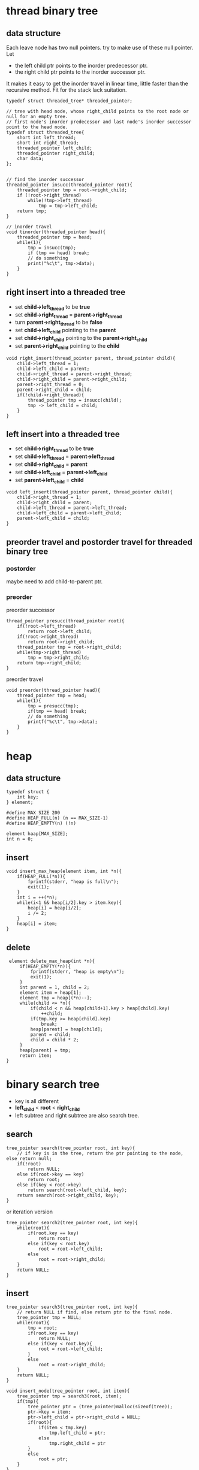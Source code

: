 #+OPTIONS: toc:t
* thread binary tree
** data structure
Each leave node has two null pointers. try to make use of these null pointer. Let

- the left child ptr points to the inorder predecessor ptr.
- the right child ptr points to the inorder successor ptr.

It makes it easy to get the inorder travel in linear time, little faster than the
recursive method. Fit for the stack lack suitation.

#+BEGIN_SRC c++
  typedef struct threaded_tree* threaded_pointer;

  // tree with head node, whose right_child points to the root node or null for an empty tree.
  // first node's inorder predecessor and last node's inorder successor point to the head node.
  typedef struct threaded_tree{
      short int left_thread;
      short int right_thread;
      threaded_pointer left_child;
      threaded_pointer right_child;
      char data;
  };


  // find the inorder successor
  threaded_pointer insucc(threaded_pointer root){
      threaded_pointer tmp = root->right_child;
      if (!root->right_thread)
          while(!tmp->left_thread)
              tmp = tmp->left_child;
      return tmp;
  }

  // inorder travel
  void tinorder(threaded_pointer head){
      threaded_pointer tmp = head;
      while(1){
          tmp = insucc(tmp);
          if (tmp == head) break;
          // do something
          print("%c\t", tmp->data);
      }
  }
#+END_SRC

** right insert into a threaded tree
- set *child->left_thread* to be *true*
- set *child->right_thread* = *parent->right_thread*
- turn *parent->right_thread* to be *false*
- set *child->left_child* pointing to the *parent*
- set *child->right_child* pointing to the *parent->right_child*
- set *parent->right_child* pointing to the *child*

#+BEGIN_SRC c++
  void right_insert(thread_pointer parent, thread_pointer child){
      child->left_thread = 1;
      child->left_child = parent;
      child->right_thread = parent->right_thread;
      child->right_child = parent->right_child;
      parent->right_thread = 0;
      parent->right_child = child;
      if(!child->right_thread){
          thread_pointer tmp = insucc(child);
          tmp -> left_child = child;
      }
  }
#+END_SRC

** left insert into a threaded tree
- set *child->right_thread* to be *true*
- set *child->left_thread* = *parent->left_thread*
- set *child->right_child* = *parent*
- set *child->left_child* = *parent->left_child*
- set *parent->left_child* = *child*
#+BEGIN_SRC c++
  void left_insert(thread_pointer parent, thread_pointer child){
      child->right_thread = 1;
      child->right_child = parent;
      child->left_thread = parent->left_thread;
      child->left_child = parent->left_child;
      parent->left_child = child;
  }
#+END_SRC

** preorder travel and postorder travel for threaded binary tree
*** postorder
    maybe need to add child-to-parent ptr.
*** preorder 
preorder successor
#+BEGIN_SRC c++
  thread_pointer presucc(thread_pointer root){
      if(!root->left_thread)
          return root->left_child;
      if(!root->right_thread)
          return root->right_child;
      thread_pointer tmp = root->right_child;
      while(tmp->right_thread)
          tmp = tmp->right_child;
      return tmp->right_child;
  }
#+END_SRC
preorder travel
#+BEGIN_SRC c++
  void preorder(thread_pointer head){
      thread_pointer tmp = head;
      while(1){
          tmp = presucc(tmp);
          if(tmp == head) break;
          // do something
          printf("%c\t", tmp->data);
      }
  }
#+END_SRC

* heap
** data structure
#+BEGIN_SRC c++
  typedef struct {
      int key;
  } element;

  #define MAX_SIZE 200
  #define HEAP_FULL(n) (n == MAX_SIZE-1)
  #define HEAP_EMPTY(n) (!n)

  element haap[MAX_SIZE];
  int n = 0;
#+END_SRC

** insert
#+BEGIN_SRC c++
  void insert_max_heap(element item, int *n){
      if(HEAP_FULL(*n)){
          fprintf(stderr, "heap is full\n");
          exit(1);
      }
      int i = ++(*n);
      while(i<1 && heap[i/2].key > item.key){
          heap[i] = heap[i/2];
          i /= 2;
      }
      heap[i] = item;
  }
#+END_SRC

** delete
#+BEGIN_SRC c++
  element delete_max_heap(int *n){
      if(HEAP_EMPTY(*n)){
          fprintf(stderr, "heap is empty\n");
          exit(1);
      }
      int parent = 1, child = 2;
      element item = heap[1];
      element tmp = heap[(*n)--];
      while(child <= *n){
          if(child < n && heap[child+1].key > heap[child].key)
              ++child;
          if(tmp.key >= heap[child].key)
              break;
          heap[parent] = heap[child];
          parent = child;
          child = child * 2;
      }
      heap[parent] = tmp;
      return item;
 }
#+END_SRC

* binary search tree
- key is all different
- *left_child* < *root* < *right_child*
- left subtree and right subtree are also search tree.
** search
#+BEGIN_SRC c++ 
  tree_pointer search(tree_pointer root, int key){
      // if key is in the tree, return the ptr pointing to the node, else return null;
      if(!root)
          return NULL;
      else if(root->key == key)
          return root;
      else if(key < root->key)
          return search(root->left_child, key);
      return search(root->right_child, key);
  }
#+END_SRC
or iteration version
#+BEGIN_SRC c++
  tree_pointer search2(tree_pointer root, int key){
      while(root){
          if(root.key == key)
              return root;
          else if(key < root.key)
              root = root->left_child;
          else
              root = root->right_child;
      }
      return NULL;
  }
#+END_SRC
** insert
#+BEGIN_SRC c++
  tree_pointer search3(tree_pointer root, int key){
      // return NULL if find, else return ptr to the final node.
      tree_pointer tmp = NULL;
      while(root){
          tmp = root;
          if(root.key == key)
              return NULL;
          else if(key < root.key){
              root = root->left_child;
          }
          else
              root = root->right_child;
      }
      return NULL;
  }

  void insert_node(tree_pointer root, int item){
      tree_pointer tmp = search3(root, item);
      if(tmp){
          tree_pointer ptr = (tree_pointer)malloc(sizeof(tree));
          ptr->key = item;
          ptr->left_child = ptr->right_child = NULL;
          if(root){
              if(item < tmp.key)
                  tmp.left_child = ptr;
              else
                  tmp.right_child = ptr
          }
          else
              root = ptr;
      }
  }
#+END_SRC

** delete
- if leaf, remove directly.
- only one son, replace directly.
- two sons, replace with biggest in left subtree or least in right subtree and do recursion

replace with biggest in left subtree for example.
#+BEGIN_SRC c++
  void _delete_left(tree_pointer node, tree_pointer parent){
      if(!node->left_child && !node->right_child){
          if(parent->left_child == node)
              parent->left_child = NULL;
          else if(parent->right == node)
              parent->right_child = NULL;
          free(node);
          node = NULL;
      }
      // only one son, replace directly.
      else if(!node->left_child){
          if(parent->left_child == node)
              parent->left_child = node->right_child;
          else if(parent->right == node)
              parent->right_child = node->right_child;
          free(node);
          node = NULL;
      }
      else if(!node->right_child){
          if(parent->left_child == node)
              parent->left_child = node->left_child;
          else if(parent->right == node)
              parent->right_child = node->left_child;
          free(node);
          node = NULL;
      }
      // two sons, replace with biggest in left subtree or least in right subtree and do recursion
      tree_pointer tmp = node->left_child, tmparent=node;
      while(tmp->right_child){
          tmparent = tmp;
          tmp = tmp->right_child;
      }
      node->key = tmp->key;
      _delete_left(tmp, tmparent);
      free(tmp);
  }


  void delete_left(tree_pointer root, int item){
      tree_pointer node = search2(root, item);
      tree_pointer parent = search3(root, item);
      // 1 free directly.
      _delete_left(node, parent);
  }
#+END_SRC

